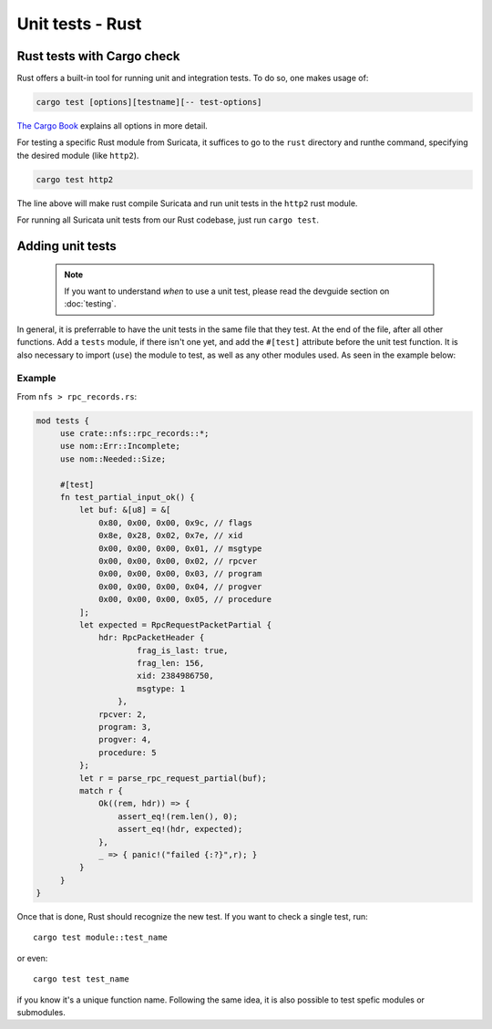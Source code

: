 *****************
Unit tests - Rust
*****************

Rust tests with Cargo check
===========================

Rust offers a built-in tool for running unit and integration tests. To do so, one makes usage of:

.. code-block:: rust

    cargo test [options][testname][-- test-options]

`The Cargo Book <https://doc.rust-lang.org/cargo/commands/cargo-test.html>`_ explains all options in more detail.

For testing a specific Rust module from Suricata, it suffices to go to the ``rust`` directory and runthe command,
specifying the desired module (like ``http2``).

.. code-block:: rust

    cargo test http2

The line above will make rust compile Suricata and run unit tests in the ``http2`` rust module.

For running all Suricata unit tests from our Rust codebase, just run ``cargo test``.

Adding unit tests
=================

 .. note:: If you want to understand *when* to use a unit test, please read the devguide section on :doc:`testing`.

In general, it is preferrable to have the unit tests in the same file that they test. At the end of the file, after all other functions. Add a ``tests`` module, if there isn't one yet, and add the ``#[test]`` attribute before the unit test
function. It is also necessary to import (``use``) the module to test, as well as any other modules used. As seen in the example below:

Example
-------

From ``nfs > rpc_records.rs``:

.. code-block:: rust

   mod tests {
        use crate::nfs::rpc_records::*;
        use nom::Err::Incomplete;
        use nom::Needed::Size;

        #[test]
        fn test_partial_input_ok() {
            let buf: &[u8] = &[
                0x80, 0x00, 0x00, 0x9c, // flags
                0x8e, 0x28, 0x02, 0x7e, // xid
                0x00, 0x00, 0x00, 0x01, // msgtype
                0x00, 0x00, 0x00, 0x02, // rpcver
                0x00, 0x00, 0x00, 0x03, // program
                0x00, 0x00, 0x00, 0x04, // progver
                0x00, 0x00, 0x00, 0x05, // procedure
            ];
            let expected = RpcRequestPacketPartial {
                hdr: RpcPacketHeader {
                        frag_is_last: true,
                        frag_len: 156,
                        xid: 2384986750,
                        msgtype: 1
                    },
                rpcver: 2,
                program: 3,
                progver: 4,
                procedure: 5
            };
            let r = parse_rpc_request_partial(buf);
            match r {
                Ok((rem, hdr)) => {
                    assert_eq!(rem.len(), 0);
                    assert_eq!(hdr, expected);
                },
                _ => { panic!("failed {:?}",r); }
            }
        }
   }

Once that is done, Rust should recognize the new test. If you want to check a single test, run::
   
    cargo test module::test_name

or even::

    cargo test test_name 

if you know it's a unique function name. Following the same idea, it is also possible to test spefic modules or
submodules.
